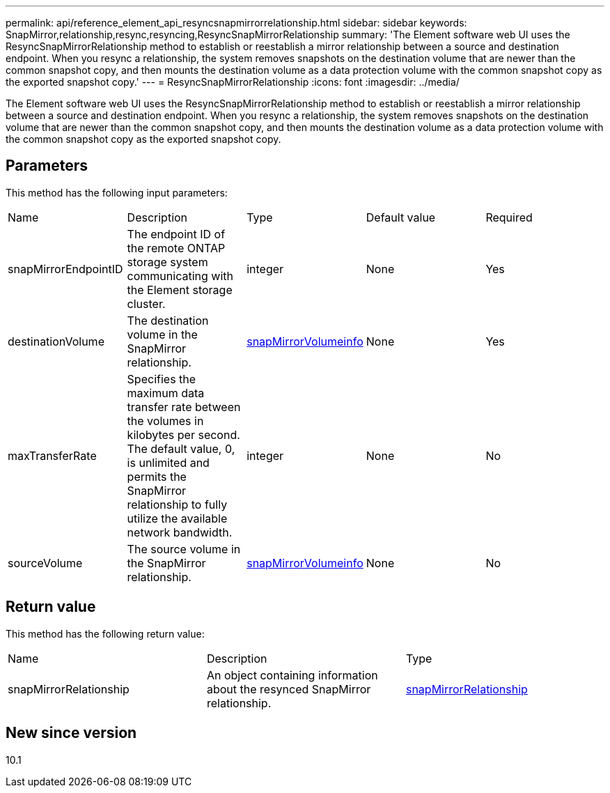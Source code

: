 ---
permalink: api/reference_element_api_resyncsnapmirrorrelationship.html
sidebar: sidebar
keywords: SnapMirror,relationship,resync,resyncing,ResyncSnapMirrorRelationship
summary: 'The Element software web UI uses the ResyncSnapMirrorRelationship method to establish or reestablish a mirror relationship between a source and destination endpoint. When you resync a relationship, the system removes snapshots on the destination volume that are newer than the common snapshot copy, and then mounts the destination volume as a data protection volume with the common snapshot copy as the exported snapshot copy.'
---
= ResyncSnapMirrorRelationship
:icons: font
:imagesdir: ../media/

[.lead]
The Element software web UI uses the ResyncSnapMirrorRelationship method to establish or reestablish a mirror relationship between a source and destination endpoint. When you resync a relationship, the system removes snapshots on the destination volume that are newer than the common snapshot copy, and then mounts the destination volume as a data protection volume with the common snapshot copy as the exported snapshot copy.

== Parameters

This method has the following input parameters:

|===
| Name| Description| Type| Default value| Required
a|
snapMirrorEndpointID
a|
The endpoint ID of the remote ONTAP storage system communicating with the Element storage cluster.
a|
integer
a|
None
a|
Yes
a|
destinationVolume
a|
The destination volume in the SnapMirror relationship.
a|
xref:reference_element_api_snapmirrorvolumeinfo.adoc[snapMirrorVolumeinfo]
a|
None
a|
Yes
a|
maxTransferRate
a|
Specifies the maximum data transfer rate between the volumes in kilobytes per second. The default value, 0, is unlimited and permits the SnapMirror relationship to fully utilize the available network bandwidth.
a|
integer
a|
None
a|
No
a|
sourceVolume
a|
The source volume in the SnapMirror relationship.
a|
xref:reference_element_api_snapmirrorvolumeinfo.adoc[snapMirrorVolumeinfo]
a|
None
a|
No
|===

== Return value

This method has the following return value:

|===
| Name| Description| Type
a|
snapMirrorRelationship
a|
An object containing information about the resynced SnapMirror relationship.
a|
xref:reference_element_api_snapmirrorrelationship.adoc[snapMirrorRelationship]
|===

== New since version

10.1

